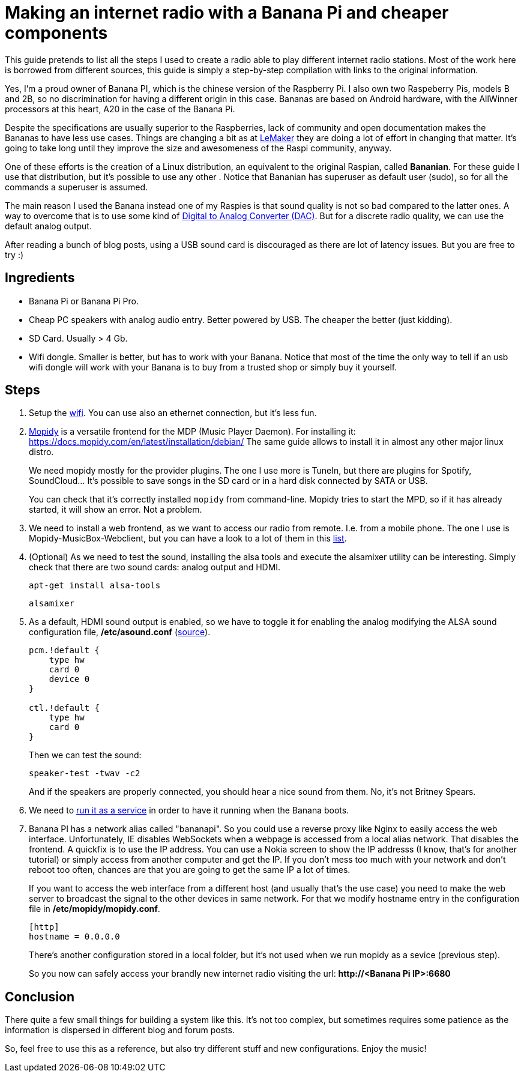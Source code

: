 = Making an internet radio with a Banana Pi and cheaper components 

This guide pretends to list all the steps I used to create a radio able to play different internet radio stations. Most of the work here is borrowed from different sources, this guide is simply a step-by-step compilation with links to the original information.

Yes, I'm a proud owner of Banana PI, which is the chinese version of the Raspberry Pi. I also own two Raspeberry Pis, models B and 2B, so no discrimination for having a different origin in this case. Bananas are based on Android hardware, with the AllWinner processors at this heart, A20 in the case of the Banana Pi.

Despite the specifications are usually superior to the Raspberries, lack of community and open documentation makes the Bananas to have less use cases. Things are changing a bit as at http://www.lemaker.org[LeMaker] they are doing a lot of effort in changing that matter. It's going to take long until they improve the size and awesomeness of the Raspi community, anyway.

One of these efforts is the creation of a Linux distribution, an equivalent to the original Raspian, called *Bananian*. For these guide I use that distribution, but it's possible to use any other . Notice that Bananian has superuser as default user (sudo), so for all the commands a superuser is assumed.

The main reason I used the Banana instead one of my Raspies is that sound quality is not so bad compared to the latter ones. A way to overcome that is to use some kind of https://www.hifiberry.com/digiplus/[Digital to Analog Converter (DAC)]. But for a discrete radio quality, we can use the default analog output.

After reading a bunch of blog posts, using a USB sound card is discouraged as there are lot of latency issues. But you are free to try :)

== Ingredients

- Banana Pi or Banana Pi Pro.
- Cheap PC speakers with analog audio entry. Better powered by USB. The cheaper the better (just kidding).
- SD Card. Usually > 4 Gb.
- Wifi dongle. Smaller is better, but has to work with your Banana. Notice that most of the time the only way to tell if an usb wifi dongle will work with your Banana is to buy from a trusted shop or simply buy it yourself.

== Steps

1. Setup the http://wiki.lemaker.org/BananaPro/Pi:WiFi_configuration[wifi]. You can use also an ethernet connection, but it's less fun. 

2. https://www.mopidy.com/[Mopidy] is a versatile frontend for the MDP (Music Player Daemon). For installing it: https://docs.mopidy.com/en/latest/installation/debian/ The same guide allows to install it in almost any other major linux distro.
+
We need mopidy mostly for the provider plugins. The one I use more is TuneIn, but there are plugins for Spotify, SoundCloud... It's possible to save songs in the SD card or in a hard disk connected by SATA or USB. 
+
You can check that it's correctly installed `mopidy` from command-line. Mopidy tries to start the MPD, so if it has already started, it will show an error. Not a problem.

3. We need to install a web frontend, as we want to access our radio from remote. I.e. from a mobile phone. The one I use is Mopidy-MusicBox-Webclient, but you can have a look to a lot of them in this http://mopidy.readthedocs.org/en/latest/ext/web/[list].

4. (Optional) As we need to test the sound, installing the alsa tools and execute the alsamixer utility can be interesting. Simply check that there are two sound cards: analog output and HDMI. 
+
`apt-get install alsa-tools`
+
`alsamixer`

5. As a default, HDMI sound output is enabled, so we have to toggle it for enabling the analog modifying the ALSA sound configuration file, */etc/asound.conf* (http://forum.lemaker.org/thread-213-1-1-.html[source]).
+
----
pcm.!default {
    type hw
    card 0
    device 0
}

ctl.!default {
    type hw
    card 0
}
----
+
Then we can test the sound:
+
`speaker-test -twav -c2`
+
And if the speakers are properly connected, you should hear a nice sound from them. No, it's not Britney Spears.

6. We need to https://docs.mopidy.com/en/develop/debian/#running-as-a-system-service-by-default[run it as a service] in order to have it running when the Banana boots.

7. Banana PI has a network alias called "bananapi". So you could use a reverse proxy like Nginx to easily access the web interface. Unfortunately, IE disables WebSockets when a webpage is accessed from a local alias network. That disables the frontend. A quickfix is to use the IP address. You can use a Nokia screen to show the IP addresss (I know, that's for another tutorial) or simply access from another computer and get the IP. If you don't mess too much with your network and don't reboot too often, chances are that you are going to get the same IP a lot of times.
+
If you want to access the web interface from a different host (and usually that's the use case) you need to make the web server to broadcast the signal to the other devices in same network. For that we modify hostname entry in the configuration file in */etc/mopidy/mopidy.conf*.
+
----
[http]
hostname = 0.0.0.0
----
+
There's another configuration stored in a local folder, but it's not used when we run mopidy as a sevice (previous step).
+
So you now can safely access your brandly new internet radio visiting the url: *\http://<Banana Pi IP>:6680*


== Conclusion

There quite a few small things for building a system like this. It's not too complex, but sometimes requires some patience as the information is dispersed in different blog and forum posts.

So, feel free to use this as a reference, but also try different stuff and new configurations. Enjoy the music!